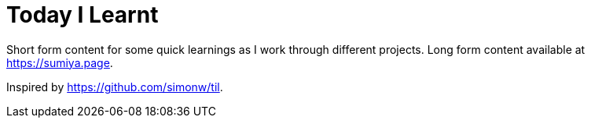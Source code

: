 = Today I Learnt

Short form content for some quick learnings as I work through different projects. Long form content available at https://sumiya.page.

Inspired by https://github.com/simonw/til.